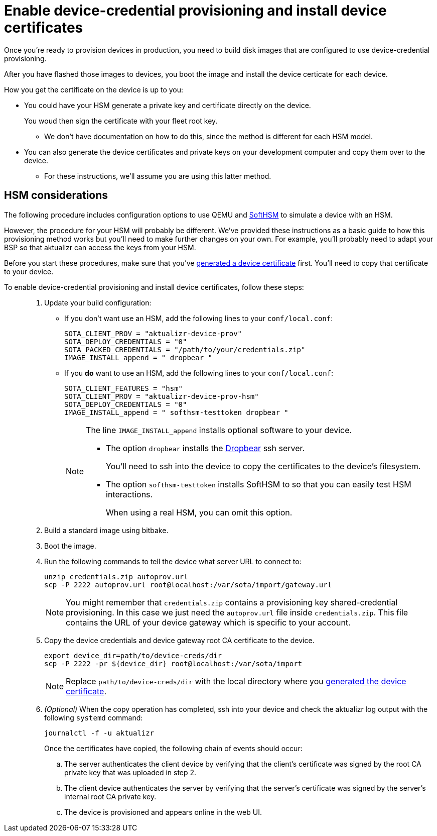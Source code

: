 = Enable device-credential provisioning and install device certificates 

//MC: This is a copy of the topic "enable-device-cred-provtest.adoc" but intended for the "deploy/production" use case. Need to use more includes to reduce redundancy.

Once you're ready to provision devices in production, you need to build disk images that are configured to use device-credential provisioning.

After you have flashed those images to devices, you boot the image and install the device certicate for each device. 

How you get the certificate on the device is up to you:

* You could have your HSM generate a private key and certificate directly on the device.
+
You woud then sign the certificate with your fleet root key.
+
** We don't have documentation on how to do this, since the method is different for each HSM model.
* You can also generate the device certificates and private keys on your development computer and copy them over to the device. 
** For these instructions, we'll assume you are using this latter method.

== HSM considerations

The following procedure includes configuration options to use QEMU and link:https://www.opendnssec.org/softhsm/[SoftHSM] to simulate a device with an HSM.

However, the procedure for your HSM will probably be different. We've provided these instructions as a basic guide to how this provisioning method works but you'll need to make further changes on your own. For example, you'll probably need to adapt your BSP so that aktualizr can access the keys from your HSM.

Before you start these procedures, make sure that you've xref:generate-devicecert.adoc[generated a device certificate] first. You'll need to copy that certificate to your device.

To enable device-credential provisioning and install device certificates, follow these steps: ::
. Update your build configuration:
+
* If you don't want use an HSM, add the following lines to your `conf/local.conf`:
+
----
SOTA_CLIENT_PROV = "aktualizr-device-prov"
SOTA_DEPLOY_CREDENTIALS = "0"
SOTA_PACKED_CREDENTIALS = "/path/to/your/credentials.zip"
IMAGE_INSTALL_append = " dropbear "
----
+
* If you **do** want to use an HSM, add the following lines to your `conf/local.conf`:
+
----
SOTA_CLIENT_FEATURES = "hsm"
SOTA_CLIENT_PROV = "aktualizr-device-prov-hsm"
SOTA_DEPLOY_CREDENTIALS = "0"
IMAGE_INSTALL_append = " softhsm-testtoken dropbear "
----
+
[NOTE]
====
The line `IMAGE_INSTALL_append` installs optional software to your device. 

* The option `dropbear` installs the link:https://matt.ucc.asn.au/dropbear/dropbear.html[Dropbear] ssh server. 
+
You'll need to ssh into the device to copy the certificates to the device's filesystem.
* The option `softhsm-testtoken` installs SoftHSM to so that you can easily test HSM interactions.
+
When using a real HSM, you can omit this option.
====
. Build a standard image using bitbake.
. Boot the image.
. Run the following commands to tell the device what server URL to connect to:
+
[source,sh,subs="attributes"]
----
unzip credentials.zip autoprov.url
scp -P 2222 autoprov.url root@localhost:/var/sota/import/gateway.url
----
+
[NOTE]
====
You might remember that `credentials.zip` contains a provisioning key shared-credential provisioning. In this case we just need the `autoprov.url` file inside `credentials.zip`. This file contains the URL of your device gateway which is specific to your account.
====
. Copy the device credentials and device gateway root CA certificate to the device. 
+
[source,sh,subs="attributes"]
----
export device_dir=path/to/device-creds/dir
scp -P 2222 -pr ${device_dir} root@localhost:/var/sota/import
----
+
[NOTE]
====
Replace `path/to/device-creds/dir` with the local directory where you xref:generate-devicecert.adoc[generated the device certificate].
====
+
. _(Optional)_ When the copy operation has completed, ssh into your device and check the aktualizr log output with the following `systemd` command:
+
`journalctl -f -u aktualizr`
+
Once the certificates have copied, the following chain of events should occur:
+
.. The server authenticates the client device by verifying that the client's certificate was signed by the root CA private key that was uploaded in step 2.
.. The client device authenticates the server by verifying that the server's certificate was signed by the server's internal root CA private key.
.. The device is provisioned and appears online in the web UI.
